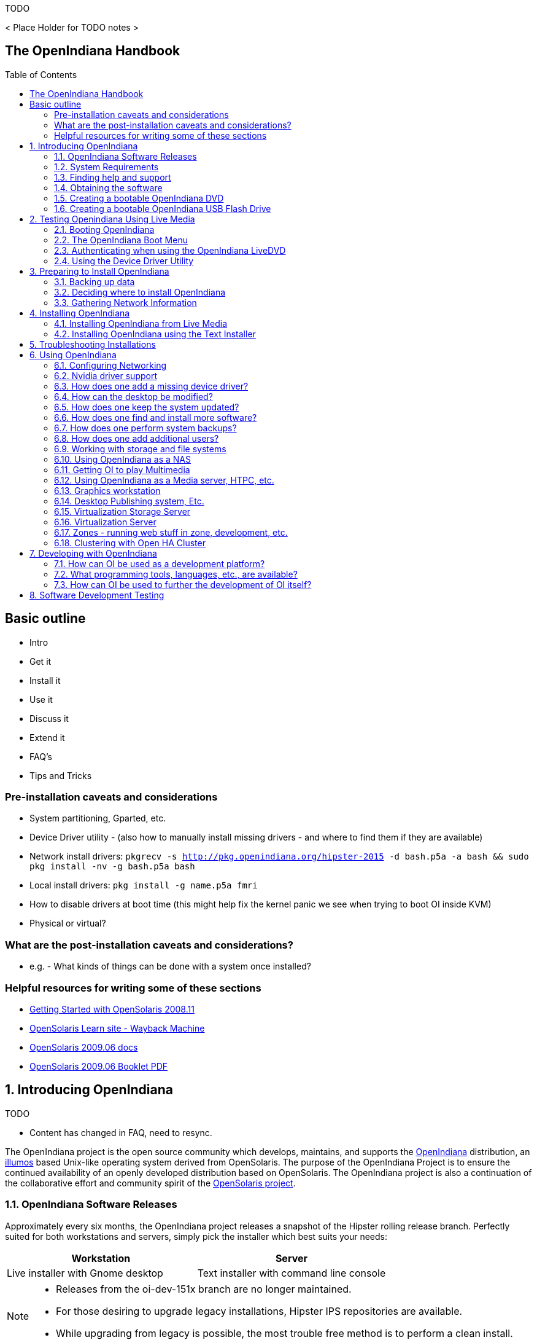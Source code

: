 // vim: set syntax=asciidoc:

// Start of document parameters

:toc: macro
:icons: font
:imagesdir: images/handbook
:awestruct-layout: asciidoctor

// End of document parameters

.TODO

< Place Holder for TODO notes >


== The OpenIndiana Handbook


toc::[levels=2]


== Basic outline

* Intro

* Get it
* Install it
* Use it
* Discuss it
* Extend it

* FAQ's
* Tips and Tricks

=== Pre-installation caveats and considerations

* System partitioning, Gparted, etc.
* Device Driver utility - (also how to manually install missing drivers - and where to find them if they are available)
* Network install drivers: `pkgrecv -s http://pkg.openindiana.org/hipster-2015 -d bash.p5a -a bash && sudo pkg install -nv  -g bash.p5a bash`
* Local install drivers: `pkg install -g name.p5a fmri`
* How to disable drivers at boot time (this might help fix the kernel panic we see when trying to boot OI inside KVM)
* Physical or virtual?

=== What are the post-installation caveats and considerations?

* e.g. - What kinds of things can be done with a system once installed?


=== Helpful resources for writing some of these sections

* https://web.archive.org/web/20090611234850/http://dlc.sun.com/osol/docs/downloads/minibook/en/820-7102-10-Eng-doc.pdf[ Getting Started with OpenSolaris 2008.11]
* https://web.archive.org/web/20091229232632/http://www.opensolaris.com/learn/[OpenSolaris Learn site - Wayback Machine]
* https://web.archive.org/web/20100105080516/http://dlc.sun.com/osol/docs/content/2009.06/[OpenSolaris 2009.06 docs]
* https://web.archive.org/web/20100401024945/http://www.opensolaris.com/use/OpenSolaris200906Booklet.pdf[OpenSolaris 2009.06 Booklet PDF]

// Start of document parameters

:sectnums:

// End of document parameters

== Introducing OpenIndiana

// The content for this section is pulled from the OpenIndiana FAQ.
// As the FAQ evolves, try to keep this section in sync.

.TODO
- Content has changed in FAQ, need to resync.


The OpenIndiana project is the open source community which develops, maintains, and supports the https://en.wikipedia.org/wiki/OpenIndiana[OpenIndiana] distribution, an https://en.wikipedia.org/wiki/Illumos[illumos] based Unix-like operating system derived from OpenSolaris.
The purpose of the OpenIndiana Project is to ensure the continued availability of an openly developed distribution based on OpenSolaris.
The OpenIndiana project is also a continuation of the collaborative effort and community spirit of the https://en.wikipedia.org/wiki/OpenSolaris[OpenSolaris project].


=== OpenIndiana Software Releases

// The content for this section is pulled from the OpenIndiana FAQ.
// As the FAQ evolves, try to keep this section in sync.

Approximately every six months, the OpenIndiana project releases a snapshot of the Hipster rolling release branch.
Perfectly suited for both workstations and servers, simply pick the installer which best suits your needs:

|===
| Workstation | Server

| Live installer with Gnome desktop | Text installer with command line console
|===


[NOTE]
====
* Releases from the oi-dev-151x branch are no longer maintained.
* For those desiring to upgrade legacy installations, Hipster IPS repositories are available.
* While upgrading from legacy is possible, the most trouble free method is to perform a clean install.
====

[CAUTION]
====
Hipster is a rapid development branch where software versions are frequently updated.
While every package is tested to ensure its stability, caution is nevertheless warranted for those intending to deploy Hipster into mission critical production environments.
====


=== System Requirements

// The content for this section is pulled from the OpenIndiana FAQ.
// As the FAQ evolves, try to keep this section in sync.

|===
| | Minimum | Recommended

| **CPU**
| 64 Bit
| 64 Bit

| **Disk Space**
| 20 GB
| 40 GB +

| **Memory (RAM)**
| 2 GB
| 4 GB +
|===


[IMPORTANT]
====
Unlike Linux or Windows, where swap files are generally 100-200% of installed memory, the default size of the OpenIndiana swap file is 50% of installed memory.
For use cases where OpenIndiana is operated with minimal memory resources, system swap size should be increased to 4 GB or more.
====

=== Finding help and support

< Place Holder for section Introduction Content >


==== Local system command line help

* apropos - search the manual page names and descriptions
* find - search for files in a directory hierarchy
* info - read Info documents
* locate - find files by name
* man - an interface to the on-line reference manuals


==== Web based support resources

|===
| Resource | URL

| User Support IRC channel
| irc://irc.freenode.net/openindiana[#openindiana on irc.freenode.net]

| Development IRC channel
| irc://irc.freenode.net/oi-dev[#oi-dev on irc.freenode.net]

| Documentation IRC channel
| irc://irc.freenode.net/oi-documentation[#oi-documentation on irc.freenode.net]

| OpenIndiana Mailing Lists
| http://openindiana.org/mailman

| OpenIndiana Wiki
| http://wiki.openindiana.org

| OpenIndiana Bug Tracker
| http://www.illumos.org/projects/openindiana/issues
|===

=== Obtaining the software

|===
| Download Mirrors

| http://dlc.openindiana.org/isos/hipster[Primary Download Mirror] 
| http://ftp.vim.org/os/openindiana.org/dlc/isos/hipster[Vim.org Alternate Download Mirror]
|===

If you wish to purchase a ready made DVD or USB drive there is also https://www.osdisc.com/products/solaris/openindiana[OSDISC.COM]


=== Creating a bootable OpenIndiana DVD

* Obtain the software from the download site
* Check MD5/SHA
* Burn it to a DVD


==== BSD

< Place holder for content >


==== illumos/Solaris

< Place holder for content >


==== Mac OS-X

< Place holder for content >


==== Windows

< Place holder for content >


=== Creating a bootable OpenIndiana USB Flash Drive

The most reliable method is to use the Windows OpenSolaris USB creation tool.
DD is not always reliable (either doesn't boot at all, or fails to load liveCD and falls back to system maintenance mode with KSH93 errors).

.TODO
* Break this section out into 3 primary parts - One for each type of creation method.


==== Live Media Creation Methods

|===
| Operating System | Method 

| BSD/Linux/OS X | DD
| illumos/Solaris | usbcopy tool
| Windows | OpenSolaris Live USB Creator
|===


==== BSD/Linux/OS X


===== Prerequesettes

* USB flash drive - (2GB or larger)
* Download the OpenIndiana USB Live Media installer
* Download the OpenIndiana 1G header file


===== Identifying the path to your USB device

|===
| Operating system | Command | Device

| illumos/Solaris | `rmformat -l` | `/dev/rdsk/c*t*d*`
| Linux | `fdisk -l` | `/dev/sd*` 
| FreeBSD | `camcontrol devlist` | `/dev/da*`
| OS X | `diskutil list` | `/dev/disk*`
|===


[WARNING]
====
* When issuing the USB copy command, be sure to specify the entire USB device. 
* Do not including any partition or slice number (e.g. use `sda`, not `sda1`; `c0t0d0`, not `c0t0d0p1`).
* Make sure you identify the correct storage device, as all data on the device will be erased.
* Make sure no filesystems located on the device are mounted prior to the next step.
** Desktops may automatically mount removable devices.
** As nessessary, select any desktop icons for the USB device and issue an 'Eject' or 'Unmount' command.
** Use the mount command to list mounted filesystems. 
** If any filesystems are located on the USB storage device, they must be unmounted.
** Use `umount <path>` to unmount a filesystem, or `rmumount <path>` on illumos/Solaris, and `diskutil unmountDisk <path>` on OS X.
====

===== Copying the Live Media to your Flash Drive

Run the following command (as root or with appropriate privileges): 

`cat 1G.header <live USB image file> | dd bs=1024k of=<path to raw USB storage device>`


==== illumos/Solaris

< Place holder for content >

==== Windows

< Place Holder for content >


== Testing Openindiana Using Live Media

The Live Media DVD and USB installers provide a graphical live enviroment where you can explore OpenIndiana and test the compatibility of your hardware.
When using Live Media to explore OpenIndiana, no changes are made to your system, unless you explicitly choose to install OpenIndiana.

Although it is possible to use it over a network with SSH X forwarding if you enable SSH.

=== Booting OpenIndiana

< Place holder for section introduction  content >


==== Booting Physical Hardware

.OpenIndiana is picky about hardware
* Intel socket 775 Gigabyte motherboard with ICH10 chipset - Kernel using from 40-80% cpu @ idle.
* Seems to work OK on Intel brand desktop board.
* Works well with HP Zxxx class workstation hardware.


Insert the bootable media (DVD or USB flash drive) and boot (start/restart) your computer.
For the computer to boot from the media, you may need to specify the device by pressing the boot order hotkey.
Alternately, you may need to change the boot device order in your BIOS configuration.


==== Booting Virtual Hardware

The most efficient way to boot a virtual machine is to boot directly from the DVD ISO file.
Alternately, you may use host to guest DVD/USB passthrough to boot from physical media.


===== Virtualbox

For VirtualBox 3.2 or later: 

"Use host I/O cache" must be enabled in the emulated storage controller used by the virtual machine to successfully boot OpenIndiana.


===== Vmware Workstation Player

< place holder for content >


===== Vmware ESXI

< place holder for content >


=== The OpenIndiana Boot Menu

When you see a menu, press Enter to start OpenIndiana on your computer.
As it runs, you will be prompted with a few questions.
You should eventually be presented with a desktop. 

=== Authenticating when using the OpenIndiana LiveDVD

The user login for the text session is username 'jack' along with the password 'jack'.
For administrative or elevated access, prepend your commands with `pfexec`.
You may also use the `sudo` command.

You may obtain root using the `su` command along with the password 'openindiana'.

=== Using the Device Driver Utility

You can use the Device Driver Utility to check if your hardware requires additional drivers.

== Preparing to Install OpenIndiana

.TODO
- Can OpenIndiana boot on a system with a UEFI BIOS?
- Does secure boot need to be disabled?


< Place Holder for section introduction content >


=== Backing up data

< Place holder for content >


=== Deciding where to install OpenIndiana

< Place holder for content >


=== Gathering Network Information

< Place holder for content >


== Installing OpenIndiana

.For some guidance writing this section:
* http://technodrone.blogspot.com/2012/05/openindiana-installation-walkthrough.html

.Installation videos:
* https://www.youtube.com/watch?v=VVWP_5oAy3w


=== Installing OpenIndiana from Live Media

To install OpenIndiana from Live Media, you have two options.

* GUI based guided install.
* Text based guided install.

Each of these options is represented by a desktop icon.
Select the appropriate installer option by clicking the cooresponding desktop installer icon.


==== GUI based Guided Install

< Place Holder for Content >


==== Text based Guided Install

The text based guided install start and runs within a command line console.
Navigation within the installer is performed by pressing specifically designated navition keys (F2, Tab, etc.).

[NOTE]
====
The non-graphical text based bootable media installer also uses this very same _Text based Guided Install_.
====

Start the Text based Guided Install by double clicking the Text based Guided Install icon.

image::text_install/text_install1.png[Welcome Screen]

When you begin the Text based Guided Install, you are presented with the welcome screen.
Press F2 to continue.

image::text_install/text_install2.png[Disks]

The installer identifies the disks which are available for installation.
If you have only a single disk, it is already selected.
If you have multiple disks, use the arrow keys to select the appropriate disk.
When finished, press F2 to continue.


[NOTE]
====
Disregard the minimum and recommended sizes as they do not take into account periodic disk usage growth as the result of ZFS snapshots.
To account for this, your disk should be at least 25GB or more.
====

image::text_install/text_install3.png[GPT Warning]

If your disk contains a GPT disk label, the entire disk will be reformatted.
This warning serves as your advisory.
If this is acceptable, press F2 to continue.
Otherwise use the arrow keys to select cancel.

image::text_install/text_install4.png[Fdisk Partitions]

In this screen you are presented with the choice of how to parition the disk.
You may select to use an EFI partition (which uses the entire disk), or you may choose to create MBR partitions.
Using the arrow keys select the appropriate choice and press F2 to continue.


image::text_install/text_install5.png[Network 1]

Specify the computer name you wish to use.
By default the computer name is _openindiana_.


image::text_install/text_install6.png[Network 2]

This screen is the same as as the previous.
We have illustrated it twice to help clarify the 2 distinct configuration tasks which need to be completed on the screen.

After configuring the computer name, now you need to decide whether to automatically configure networking (DHCP), or leave network unconfigured.
Use the arrow keys to select your choice.
Press the F2 key to continue.


image::text_install/text_install7.png[Time Zone - Region]

In this screen (and the following 2 screens) you will configure your time zone.
If you select UTC/GMT, you will only be presented with this single screen.
Using the arrow keys select the appropriate region.
Press F2 to continue.


image::text_install/text_install8.png[Time Zone - Location]

Using the arrow keys, select your time zone location.
Press F2 to continue.

image::text_install/text_install9.png[Time Zone]

Using the arrow keys, select the appropriate time zone.
Press F2 to continue.

image::text_install/text_install10.png[Date and Time]

In this screen you may configure the date and time.
Using the arrow keys navigate between the fields.
Press F2 to continue.

image::text_install/text_install11.png[Users]

In this screen you are presented with several different fields to configure.
Using the arrow keys navigate between the fields.
Press F2 to continue.

[NOTE]
====
The regular user specified on this screen is granted the _root_ role.
In effect this means by default (and without any further configuration) this user can perform administrative task by assuming the root role as needed.
Also, after installation the root password is automatically expired and needs to be changed prior to being used for any administrative task.
====

image::text_install/text_install12.png[Installation Summary]

Now that you have completed the installation configuration, you are presented with an _Installation Summary_.
If these configuration settings are correct, begin the installation by pressing the F2 key.

image::text_install/text_install13.png[Transferring Contents]

Installation progress is measured by means of a status bar.


image::text_install/text_install14.png[Installation Complete]

After the installaton completes you are presented with a summary screen.
The installation logs are available by pressing the F4 key.
If you ran the installation from Live Media, can exit the installation by pressing F9.
Otherwise, you will want to reboot the system using the F8 key.


=== Installing OpenIndiana using the Text Installer

The text installer is not graphical nor does not have a live environment.
When you boot from the text installer, it immediately begins the installation process using the previously described _Text based Guided Install_.


== Troubleshooting Installations

* If you do not see a menu after booting your computer with the DVD or USB device, and instead see some text and a "grub>" prompt, there may be an error in your copy of the installer, or it was created incorrectly.
* If you see a "login:" prompt after selecting your keyboard and language and no desktop appears after several seconds, there may be a problem with the drivers for your graphics hardware. 
** Please let us know via IRC or the mailing list if this happens. 
** When you contact us, please include any error messages you see on the console, as well as the output of the `svcs -xv` command.
** If possible, also include the contents of the file `/var/log/Xorg.0.log`.


== Using OpenIndiana

<Place holder for section introduction content>

=== Configuring Networking

<Place holder for sub-section introduction content>

==== Command Line

.Manual Configuration

< Place Holder >

.Automatic Configuration

< Place Holder >

==== Desktop GUI

.Manual Configuration

< Place Holder >

.Automatic Configuration

< Place Holder >

.Troubleshooting

* Make sure the network auto magic 'Location' setting is configured as 'Automatic' and not 'NoNet'


=== Nvidia driver support

* Talk about the expected behavior when booting the live CD from a system with an NVIDIA card.
* Discuss procedure for adding an NVIDIA card to a system that was using VESA or some other non-3d video driver.
* Troubleshooting - what logs to look at, manual configuration, etc. 
* Walk through NVIDIA utility screens.


=== How does one add a missing device driver?

< Write about finding hardware id's, searching for drivers, installing, loading, /etc/driver_alias'es file. >


=== How can the desktop be modified?

* Gnome walkthrough
* Appearance applet 
** Enabling Compiz
** Configuring font anti-aliasing


=== How does one keep the system updated?

Some notes and reference docs for writing the IPS section:

* Be sure to provide walkthrous for both IPS and BEADMIN (as they work together).
* http://www.oracle.com/technetwork/articles/servers-storage-admin/o11-083-ips-basics-523756.html[Basics of Image Packaging System (IPS) - Oracle]
* http://www.oracle.com/technetwork/server-storage/solaris11/documentation/ips-one-liners-032011-337775.pdf[IPS cheat sheet PDF - Oracle]


.Using pkg to list packages currently installed on the system

<Place holder for content>

.Using pkg to search for packages

<Place holder for content>

.Using pkg to update the system
* `pkg update -nv` will perform a dry run and list the changes which would have been made to the system.
* `pkg update` will perform a normal update and print a very brief summary.
* `pkg update -v` will perform the update and then print a summary of what was updated.
* `pkg history` will provide basic details for previous uses of the pkg command.

=== How does one find and install more software?

Tips for writing this section:

* Clean up and consolidate information from website and wiki about where to find additional software. 
* Need to answer the questions - Where and how can I install more software?
* Discuss the various package managers (PKGIN, IPS (PKG), etc.)
* Discuss the various repos (opencsw, sfe, pkgsrc.joyent, etc.), what's available in them, and which might break compatibility, etc.
* What is SFE? How does it differ from other repos?
* Add a page for popular available software with descriptions, etc.
* When they say IPS is network centric, they're not kidding;
Packages cannot be installed locally like RPM, instead you have to setup a local network repository.
** See: http://serverfault.com/questions/348139/how-to-manually-download-individual-files-from-the-openindiana-or-solaris-pkg
* How to additional repos, etc.
* How to compile your own software.
I think there is an existing wiki page for this.
Given the limited number of IPS packages currently available, this is a pretty important subject to write about.
** Also could look here (might be outdated): http://www.inetdaemon.com/tutorials/computers/software/operating_systems/unix/Solaris/compiling_software.shtml
* How to install flash player

.Using the pkg publisher and pkg set-publisher commands
The `pkg publisher` command is used to add and remove remote repositories.

* `pkg publisher` - lists all the repositories configured on the system.
* To add a repository, use `pkg set-publisher -O <Repository_URL> <Repository_Name>`


.Using the pkgrepo command
The `pkgrepo` command is primarily used for creating and working with IPS repositories.
It can also be used for querying the contents of a repository.

* `pkgrepo info -s <repo_URL>`
* `pkgrepo list -s <repo_URL> <package_group>`



=== How does one perform system backups?

* Time Machine
* ZFS exports
* Bacula?


=== How does one add additional users?

* Basic system administration
* Basic Unix commands


=== Working with storage and file systems


<Place holder for section introduction content>

==== How does one mount or import additional disks?


* Talk about the ZFS import command.
* Need a walkthrough of mounting options for other filesystems...NTFS, FAT, UFS, etc.

.commands used
* `mount`

.NTFS support - 3rd party
* http://jp-andre.pagesperso-orange.fr/openindiana-ntfs-3g.html


==== How does one mirror their root zpool?

* Adding a 2nd disk to the root pool

==== How does one create additional zpools?

* zpool create command
** Mirrors
** Raidz

==== Modifying zpool settings and attributes

* zpool get/set commands

==== Modifying zfs file system settings and atttributes

* zfs get/set commands

==== How does one create additional zfs datasets?

* zfs create command

==== Configuring system swap

* zfs set command
* swap -l


=== Using OpenIndiana as a NAS

<place holder for section introduction content>


==== Configuring OpenIndiana as a CIFS (Samba) Server

.Home NAS setup steps
* Get the hardware
* Assemble the hardware
* Install OpenIndiana
* Configure OpenIndiana
* Configure Windows

.commands used
* `sharemgr` - configure and manage file sharing
* `smbadm` - configure and manage CIFS local groups and users, and manage domain membership
*  `zfs` - configures ZFS file systems
* `passwd` - change login password and password attributes
* `chown` - change file ownership


.For a variation of configuring a home NAS - this could be done virtually as well
* Running OI as a VMware EXSI guest
** Local storage hardware is passed through to the OI guest and then shared via ISCSI, CIFS, NFS, etc.

For help writing this section, see the following OpenSolaris references:

* https://web.archive.org/web/20091008234550/http://developers.sun.com/openstorage/articles/opensolaris_nas.html[Setting Up an OpenSolaris NAS Box]
* https://web.archive.org/web/20091005070838/http://wiki.genunix.org/wiki/index.php/Getting_Started_With_the_Solaris_CIFS_Service[Getting Started With the Solaris CIFS Service]
* https://web.archive.org/web/20091021005616/http://blogs.sun.com/afshinsa/entry/how_to_enable_guest_access[How to enable guest access to a Solaris CIFS share]
* https://web.archive.org/web/20091126111451/http://wiki.genunix.org/wiki/index.php/Solaris_CIFS_Service_Troubleshooting[Solaris CIFS Service Troubleshooting]
* https://web.archive.org/web/20091124124935/http://wiki.genunix.org/wiki/index.php/What's_New_With_Solaris_CIFS[What's New With Solaris CIFS]
* https://web.archive.org/web/20090725231658/http://wiki.genunix.org/wiki/index.php/CIFS_Technical_References[CIFS Technical References]

Also have a look at the OpenSolaris CIFS Adminstration Guide:

* https://docs.oracle.com/cd/E19120-01/open.solaris/820-2429/820-2429.pdf

Start by listing available storage pools.

 # zfs list
NAME                           USED  AVAIL  REFER  MOUNTPOINT
storage                        498K   899G    19K  /storage

Create your ZFS dataset to be shared via CIFS/SMB.

 # zfs create -o casesensitivity=mixed -o sharesmb=on storage/backup

Start the CIFS service.

 # svcadm enable -r smb/server

Join the CIFS server to a workgroup.

 # smbadm join -w WORKGROUP

Configure PAM authentication for the CIFS service.

 # echo "other password required pam_smb_passwd.so.1 nowarn" >> /etc/pam.conf

Reset the password for the local user accounts which will be used for remotely accessing the CIFS/SMB share.

 # passwd <user_account>

Set the share name to be used for the CIFS/SMB share.

 # zfs set sharesmb=name=backup storage/backup

Change the ownership of ZFS dataset to the user account which will be used for remotely accessing the CIFS/SMB share.

 # chown -R <user_account> /storage/backup

Verify everything is all set to go.

 # sharemgr show -vp
default nfs=()
smb smb=()
        * /var/smb/cvol  smb=() ""
                  c$=/var/smb/cvol       smb=(abe="false" guestok="false")      "Default Share"
zfs smb=()
    zfs/storage/backup smb=()
          backup=/storage/backup

You can create additional CIFS datasets using the following 4 commands.

 # zfs create -o casesensitivity=mixed -o sharesmb=on <pool_name/dataset_name>
 # zfs set sharesmb=name=<new_share_name> <pool_name/dataset_name>
 # chown -R <user_account> <path_to_dataset>
 # sharemgr show -vp


===== ConfiguringF CIFS/SMB linux client connectivity


.Adding a remote share using the linux smbclient
* http://www.tldp.org/HOWTO/SMB-HOWTO-8.html[Accessing an SMB Share With Linux Machines]

.Adding a remote share using the KDE Dolphin file manager GUI
* In the left hand pane click _Network_
* In the right hand pane click _Add Network Folder_
* The Network Folder Wizard opens
* Select the radio button for _Microsoft Windows network drive_ and click next
* Specify a name for the share - can be anything - this is just a label
* Specify the remote CIFS/SMB server name (or IP address)
* Specify the share name of the remote CIFS/SMB share
* Click the save and connect button
* You'll be prompted for a remote username and password
* Ensure the checkbox is marked to save credentials or you'll be asked for everything you do.

.Adding a remote share using a Windows client

* <place_holder>



==== Configuring OpenIndiana as an NFS Server

<Place holder for content>


==== Configuring OpenIndiana as an ISCSI Target Server -(COMSTAR)

<Place holder for content>


=== Getting OI to play Multimedia

* How to get OI to play a DVD
* How to get flash player installed and working.
* How to get VLC installed and working.
* Codecs, etc. 
* How to use the hidden `gstreamer-properties` configuration utility.


=== Using OpenIndiana as a Media server, HTPC, etc.

* http://forum.kodi.tv/showthread.php?tid=44315&page=2
* http://lightsandshapes.com/plex-on-smartos.html


=== Graphics workstation

<Place holder for content>


=== Desktop Publishing system, Etc.

<Place holder for content>


=== Virtualization Storage Server

* Poor man's standalone ISCSI SAN linked to a 2nd machine running VMware ESXI (2 computers required)
** A variation of this would be to run OI as an ESXI guest with local storage hardware "passed through" to OI and then subsequently share ZFS volumes via  ISCSI with the ESXI host itself. In this configuration, OI effectively becomes a SAN (1 computer required)


=== Virtualization Server

* Qemu-KVM walkthrough (Does hipster even have this package?)
** Yes, KVM is the package name
* Using VIRSH, Virt-manager, etc. (Does hipster [or any illumos distro for that matter] even have virsh or Virt-manager)
** If not, what tools are used to manage the Joyant KVM port (VMADM perhaps?)
** Virtualbox walkthrough - ditto...is there a package available?

* illumos KVM port does not support AMD processors.
* Intel processors require EPT support.

In a nutshell, most modern Intel processors such as i3, i5, i7, and Xeon support EPT. 
Most older processors such as Core2duo and Core2Quad lack EPT support, and a few of them lack virtualization support at all.

You can check your processor for EPT support via the following link: http://ark.intel.com/Products/VirtualizationTechnology

* Hipster is currently testing a new package for managing KVM instances as SMF services.

	<leoric> Testers needed! pkg://userland/system/qemu/kvmadm@0.10.3,5.11-2015.0.2.0:20160322T212709Z
	<leoric> jeffpc: I know, you like kvm :)
	<jeffpc> heh
	<jeffpc> leoric: is there documentation for it?
	<leoric> https://github.com/hadfl/kvmadm/blob/master/doc/kvmadm.pod
	<jeffpc> oh, is it http://www.kvmadm.org/ ?
	<leoric> yes
	<jeffpc> interesting
	<jeffpc> I'll have to give it a try at some point


=== Zones - running web stuff in zone, development, etc.

* Need to mention some of the changes to zone management...eg. 
** sys-unconfig gone. 
** sysding replaced syscfg
*** now have to have DNS, root password, etc. all configured inside the zone before being able to logon using `zlogin -C <zonename>`, otherwise have to do `zlogin <zonename>`. So a fair amount of stuff has changed there. 


=== Clustering with Open HA Cluster

See old sun docs

* http://docs.oracle.com/cd/E19735-01/

Also see:

* http://zfs-create.blogspot.nl/


== Developing with OpenIndiana

[NOTE] 
The book titled "Introduction to Operating Systems: A Hands-On Approach Using the OpenSolaris Project" may be a good resource for helping to complete this part of the handbook.


=== How can OI be used as a development platform?

<Place holder for content>


=== What programming tools, languages, etc., are available?

<Place holder for content>


=== How can OI be used to further the development of OI itself?

<Place holder for content>


== Software Development Testing

< Place Holder >

// Adding a test repo to test specific packages

// pkg set-publisher -O repo_url repo_name

